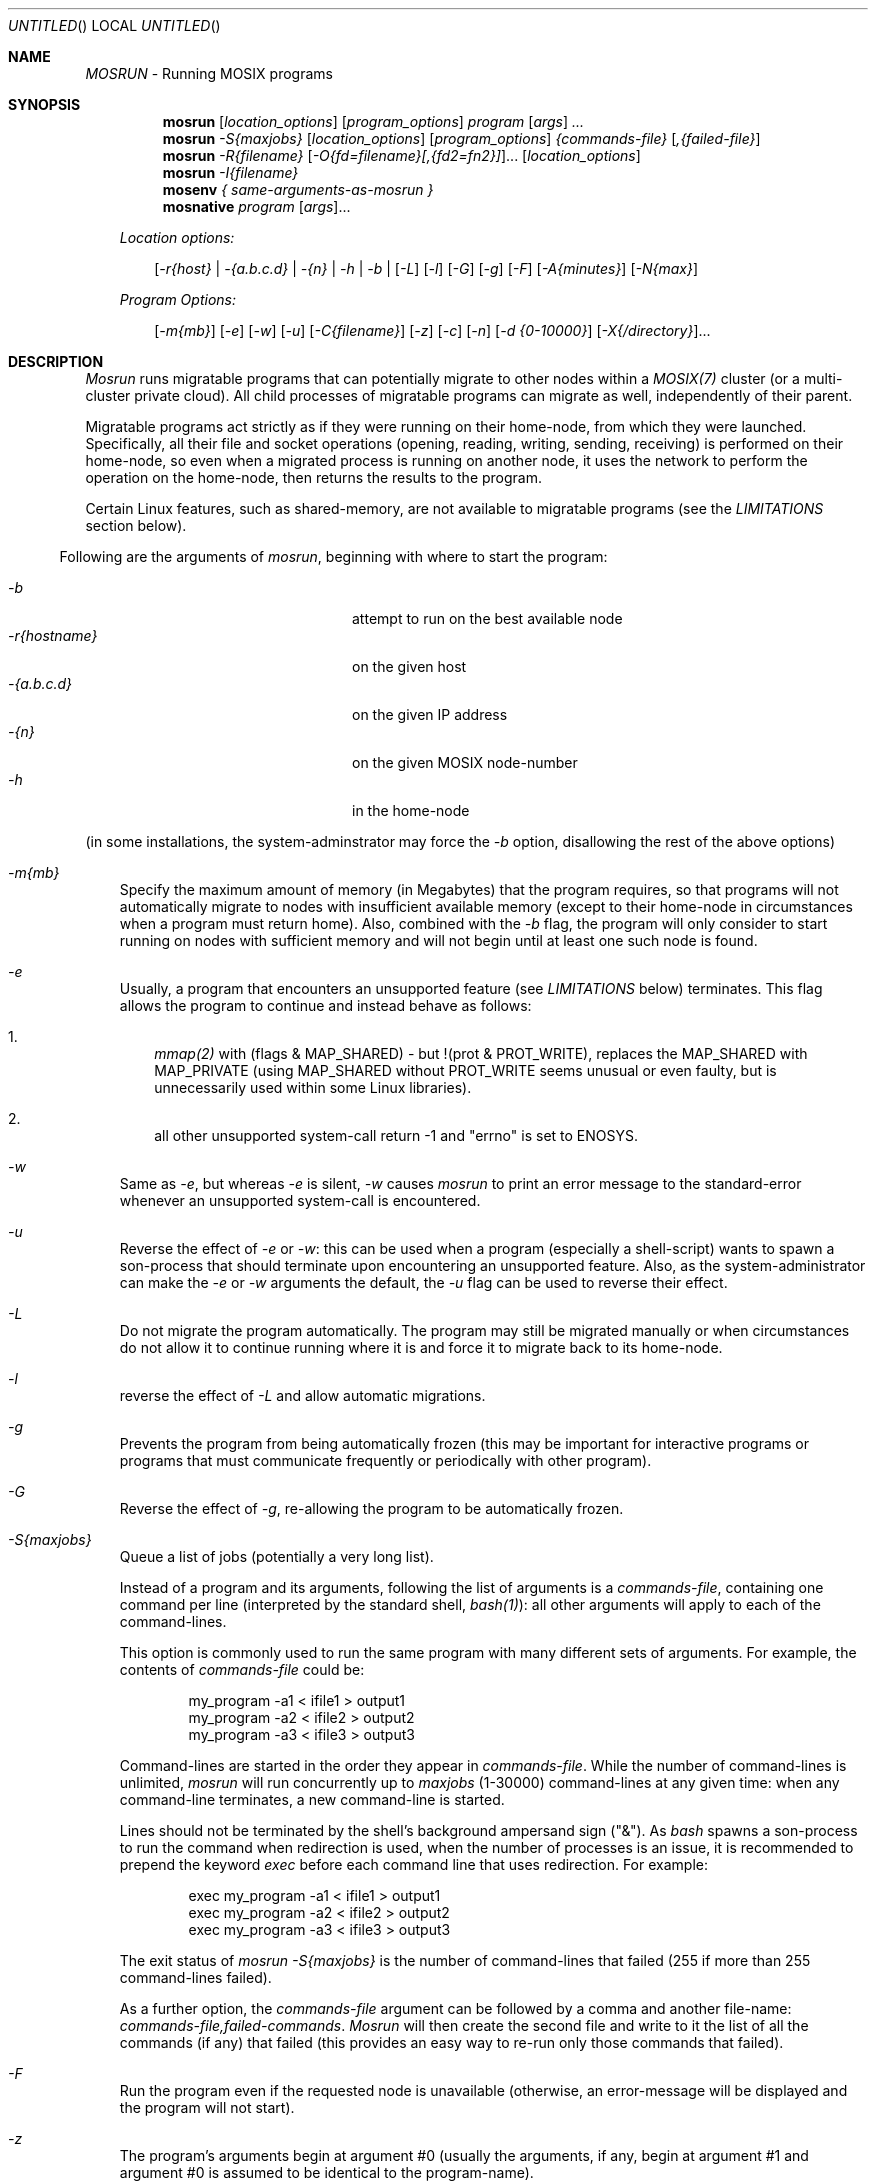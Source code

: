 .\" copyright (c) 2005 - 2015, Amnon Barak, all rights reserved.
.\" MOSIX(TM) is a registered trademark of Amnon Barak and Amnon Shiloh.
.\"
.\" THIS MANUAL IS PROVIDED IN ITS "AS IS" CONDITION, WITH NO WARRANTY
.\" WHATSOEVER. NO LIABILITY OF ANY KIND FOR DAMAGES WHATSOEVER RESULTING
.\" FROM THE USE OF THIS MANUAL WILL BE ACCEPTED.
.\"
.Dd "November 2014"
.ds section M1
.ds operating-system MOSIX
.ds document-title MOSRUN
.ds volume MOSIX Commands
.ds date-string January 2014
.ds vT MOSIX Reference Manual
.Os MOSIX
.Sh NAME
.Pa MOSRUN
- Running MOSIX programs
.Sh SYNOPSIS
.Nm \&mosrun
.Pa [ location_options ]
.Pa [ program_options ]
.Pa program [ args ] ...
.Nm \&mosrun
.Pa -S{maxjobs}
.Pa [ location_options ]
.Pa [ program_options ]
.Pa {commands-file} [ ,{failed-file} ]
.Nm \&mosrun
.Pa -R{filename}
.Pa [ -O{fd=filename}[,{fd2=fn2}] ] . . .
.Pa [ location_options ]
.br
.Nm \&mosrun
.Pa -I{filename}
.br
.Nm \&mosenv
.Pa { same-arguments-as-mosrun }
.br
.Nm \&mosnative
.Pa program [ args ] . . .
.sp
.in -4
.Pa Location options:
.sp
.in +3
.Pa [ -r{host} |
.Pa -{a.b.c.d} |
.Pa -{n} |
.Pa -h |
.Pa -b |
.Pa [ -L ]
.Pa [ -l ]
.Pa [ -G ]
.Pa [ -g ]
.Pa [ -F ]
.Pa [ -A{minutes} ]
.Pa [ -N{max} ]
.in -3
.sp
.Pa Program Options:
.sp
.in +3
.Pa [ -m{mb} ]
.Pa [ -e ]
.Pa [ -w ]
.Pa [ -u ]
.Pa [ -C{filename} ]
.Pa [ -z ]
.Pa [ -c ]
.Pa [ -n ]
.Pa [ -d {0-10000} ]
.Pa [ -X{/directory} ] . . .
.sp
.in -3
.in -4
.Sh DESCRIPTION
.Pa Mosrun
runs migratable programs that can potentially migrate to other nodes
within a
.Pa MOSIX(7)
cluster (or a multi-cluster private cloud).  All child processes of
migratable programs can migrate as well, independently of their parent.
.Pp
Migratable programs act strictly as if they were running on their home-node,
from which they were launched.
Specifically, all their file and socket operations (opening, reading, writing,
sending, receiving) is performed on their home-node, so even when a migrated
process is running on another node, it uses the network to perform the
operation on the home-node, then returns the results to the program.
.Pp
Certain Linux features,
such as shared-memory, are not available to migratable programs (see the
.Pa LIMITATIONS
section below).
.Pp
.in -2
Following are the arguments of
.Pa mosrun ,
beginning with where to start the program:
.in +2
.sp
.Bl -tag -compact -width abcdefghijklmnopqrstuv
.It Pa -b
attempt to run on the best available node
.It Pa -r{hostname}
on the given host
.It Pa -{a.b.c.d}
on the given IP address
.It Pa -{n}
on the given MOSIX node-number
.It Pa -h
in the home-node
.El
.sp
(in some installations, the system-adminstrator may force the
.Pa -b
option, disallowing the rest of the above options)
.sp
.Bl -tag -width a
.It Pa -m{mb}
Specify the maximum amount of memory (in Megabytes) that the program requires,
so that programs will not automatically migrate to nodes with insufficient
available memory (except to their home-node in circumstances when a program
must return home).  Also, combined with the
.Pa -b
flag, the program will only consider to start running on nodes with
sufficient memory and will not begin until at least one such node is found.
.It Pa -e
Usually, a program that encounters an unsupported feature (see
.Pa LIMITATIONS
below) terminates.  This flag allows the program to continue and instead
behave as follows:
.Bl -enum -width a
.It
.Pa mmap(2)
with (flags & MAP_SHARED) - but !(prot & PROT_WRITE), replaces the
MAP_SHARED with MAP_PRIVATE (using MAP_SHARED without PROT_WRITE seems
unusual or even faulty, but is unnecessarily used within some Linux libraries).
.It
all other unsupported system-call return -1 and "errno" is set to ENOSYS.
.El
.It Pa -w
Same as
.Pa -e ,
but whereas
.Pa -e
is silent,
.Pa -w
causes
.Pa mosrun
to print an error message to the standard-error whenever an unsupported
system-call is encountered.
.It Pa -u
Reverse the effect of
.Pa -e
or
.Pa -w :
this can be used when a program (especially a shell-script) wants to spawn
a son-process that should terminate upon encountering an unsupported feature.
Also, as the system-administrator can make the
.Pa -e
or
.Pa -w
arguments the default, the
.Pa -u
flag can be used to reverse their effect.
.It Pa -L
Do not migrate the program automatically.  The program may still be migrated
manually or when circumstances do not allow it to continue running where it is
and force it to migrate back to its home-node.
.It Pa -l
reverse the effect of
.Pa -L
and allow automatic migrations.
.It Pa -g
Prevents the program from being automatically frozen (this may be important
for interactive programs or programs that must communicate frequently or
periodically with other program).
.It Pa -G
Reverse the effect of
.Pa -g ,
re-allowing the program to be automatically frozen.
.It Pa -S{maxjobs}
Queue a list of jobs (potentially a very long list).
.Pp
Instead of a program and its arguments, following the list of arguments is a
.Pa commands-file ,
containing one command per line (interpreted by the standard shell,
.Pa bash(1) ) :
all other arguments will apply to each of the command-lines.
.Pp
This option is commonly used to run the same program with many different
sets of arguments.  For example, the contents of
.Pa commands-file
could be:
.sp
.in +6
	my_program -a1 < ifile1 > output1
.br
	my_program -a2 < ifile2 > output2
.br
	my_program -a3 < ifile3 > output3
.in -6
.Pp
Command-lines are started in the order they appear in
.Pa commands-file .
While the number of command-lines is unlimited,
.Pa mosrun
will run concurrently up to
.Pa maxjobs
(1-30000) command-lines at any given time: when any command-line terminates,
a new command-line is started.
.Pp
Lines should not be terminated by the shell's background ampersand sign ("&").
As
.Pa bash
spawns a son-process to run the command when redirection is used,
when the number of processes is an issue, it is recommended to prepend
the keyword
.Pa exec
before each command line that uses redirection.
For example:
.sp
.in +6
	exec my_program -a1 < ifile1 > output1
.br
	exec my_program -a2 < ifile2 > output2
.br
	exec my_program -a3 < ifile3 > output3
.in -6
.Pp
The exit status of
.Pa mosrun -S{maxjobs}
is the number of command-lines that failed
(255 if more than 255 command-lines failed).
.Pp
As a further option, the
.Pa commands-file
argument can be followed by a comma and another file-name:
.Pa commands-file,failed-commands .
.Pa Mosrun
will then create the second file and write to it the list of all the commands
(if any) that failed (this provides an easy way to re-run only those
commands that failed).
.Pp
.It Pa -F
Run the program even if the requested node is unavailable
(otherwise, an error-message will be displayed and the program will not start).
.It Pa -z
The program's arguments begin at argument #0 (usually the arguments,
if any, begin at argument #1 and argument #0 is assumed to be identical
to the program-name).
.It Pa -C{filename}
Select an alternative file-basename for checkpoints (See
.Pa CHECKPOINTS
below).
.It Pa -N{max}
Limit the number of checkpoint files (See
.Pa CHECKPOINTS
below).
.It Pa -A{minutes}
Perform an automatic checkpoint every given number of minutes (See
.Pa CHECKPOINTS
below).
.It Pa -R{filename}
Recover and continue to run from a saved checkpoint file (See
.Pa CHECKPOINTS
below).
.It Pa [ -O{fd=filename}[,{fd2=filename2}] ] . . .
When using the
.Pa -R{filename}
argument to recover after a checkpoint,
replace one or more file-descriptors (See
.Pa CHECKPOINTS
below).
.It Pa -I{filename}
Inspect a checkpoint file (See
.Pa CHECKPOINTS
below).
.It Pa -X {/directory}
Declare a private temporary directory (see
.Pa PRIVATE TEMPORARY FILES
below).
.It Pa -c
System calls and I/O operations are monitored and taken into account
in automatic migration considerations, tending to pull processes towards their
home-nodes.  Use this flag if you want to tell
.Pa mosrun
to not take system calls and I/O operations into the migration considerations.
.It Pa -n
Reverse the effect of the
.Pa -c
flag: include system-calls and I/O operations into account in
automatic migration considerations.
.It Pa -d{decay}
Set the rate of decay of process-statistics for automatic migration
considerations as a fraction of 10000 per second (see
.Pa mosix(7) ) .
.Pa 'decay'
must be an integer between 0 (immediate decay) and 10000 (no decay at all).
The default decay is 9976.
.El
.Pp
Note that the following arguments may also be changed at run time by the
program itself:
.Pa -m, -G, -e/-w/-u, -L/-l, -g/-G, -c, -t/-T, -C, -N, -A, -c/-n/-d
(See
.Pa mosix(7) ) .
.Sh CHECKPOINTS
Most CPU-intensive processes running under
.Pa mosrun
can be checkpointed: this means that an image
of those processes is saved to a file, and when necessary, the process
can later recover itself from that file and continue to run from that point.
.Pp
For successful checkpoint and recovery, the process must not depend heavily on
its Linux environment.  Specifically, the following processes cannot be
checkpointed at all:
.sp
.Bl -enum -compact -width a
.It
Processes with setuid/setgid privileges (for security reasons).
.It
Processes with open pipes or sockets.
.El
.sp
The following processes can be checkpointed, but may not run correctly after
being recovered:
.sp
.Bl -enum -compact -width a
.It
Processes that rely on process-ID's of themselves or other processes
(parent, sons, etc.).
.It
Processes that rely on parent-child relations (e.g. use
.Pa wait(2) ,
Terminal job-control, etc.).
.It
Processes that coordinate their input/output with other running processes.
.It
Processes that rely on timers and alarms.
.It
Processes that cannot afford to lose signals.
.It
Processes that use system-V IPC (semaphores and messages).
.El
.Pp
The
.Pa -C{filename}
argument specifies where to save checkpoints: when a new checkpoint is saved,
that file-name is given a consecutive numeric extension (unless it already
has one). For example, if the argument
.Pa -Cmysave
is given, then the first checkpoint will be saved to
.Pa mysave.1 ,
the second to
.Pa mysave.2 ,
etc.,
and if the argument
.Pa -Csave.4
is given, then the first checkpoint will be saved to
.Pa save.4 ,
the second to
.Pa save.5 ,
etc.
If the
.Pa -C
argument is not provided, then the checkpoints will be saved to the
default:
.Pa ckpt.{pid}.1 , ckpt.{pid}.2 \  . . .
The
.Pa -C
argument is NOT inherited by child processes.
.Pp
The
.Pa -N{max}
argument specifies the maximum number of checkpoints to produce before
recycling the checkpoint versions.  This is mainly needed in order to
save disk space.  For example, when running with the arguments:
.Pa -Csave.4 -N3 ,
checkpoints will be saved in
.Pa save.4 , save.5 , save.6, save.4 , save.5 , save.6 , save.4 ...
.br
The 
.Pa -N0
argument returns to the default of unlimited checkpoints; an argument of
.Pa -N1
is risky, because if there is a crash just at the time when a
backup is taken, there could be no remaining valid checkpoint file.
Similarly, if the process can possibly have open pipe(s) or socket(s)
at the time a checkpoint is taken, a checkpoint file will be created
and counted - but containing just an error message, hence this argument
should have a large-enough value to accommodate this possibility.
The
.Pa -N
argument is NOT inherited by child processes.
.Pp
Checkpoints can be triggered by the program itself, by a manual request
(see
.Pa mosmigrate(1) )
and/or at regular time intervals.
The
.Pa -A{minutes}
argument requests that checkpoints be automatically taken every given
number of minutes.  Note that if the process is within a blocking
system-call (such as reading from a terminal) when the time for
a checkpoint comes, the checkpoint will be delayed until after the completion
of that system call.  Also, when the process is frozen, it will not produce a
checkpoint until unfrozen.
The
.Pa -A
argument is NOT inherited by child processes.
.Pp
With the
.Pa -R{filename}
argument,
.Pa mosrun
recovers and continue to run the process from its saved checkpoint file.
Program options are not permitted with
.Pa -R ,
since their values are recovered from the checkpoint file.
.Pp
It is not always possible (or desirable) for a recovered program to
continue to use the same files that were open at the time of checkpoint:
.Pa mosrun -I{filename}
inspects a checkpoint file and lists the open files, along with their
modes, flags and offsets, then the
.Pa -O
argument allows the recovered program to continue using different files.
Files specified using this option, will be opened (or created)
with the previous modes, flags and offsets.
The format of this argument is usually a comma-separated list of
file-descriptor integers, followed by a '=' sign and a file-name.
For example:
.Pa -O1=oldstdout,2=oldstderr,5=tmpfile ,
but in case one or more file-names contain a comma, it is optional to
begin the argument with a different separator, for example:
.Pa -O@1=file,with,commas@2=oldstderr@5=tmpfile .
.Pp
In the absence of the
.Pa -O
argument, regular files and directories are re-opened with the previous modes,
flags and offsets.
.Pp
Files that were already unlinked at the time of checkpoint, are assumed to be
temporary files belonging to the process, and are also saved and recovered
along with the process (an exception is if an unlinked file was opened for
write-only).  Unpredictable results may occur if such files are used to
communicate with other processes.
.Pp
As for special files (most commonly the user's terminal, used as standard
input, output or error) that were open at the time of checkpoint - if
.Pa mosrun
is called with their file-descriptors open, then the existing open files are
used (and their modes, flags and offsets are not modified).
Special files that are neither specified in the
.Pa -O
argument, nor open when calling
.Pa mosrun ,
are replaced with
.Pa /dev/null .
.Pp
While a checkpoint is being taken, the partially-written checkpoint file
has no permissions (chmod 0).  When the checkpoint is complete, its mode
is changed to 0400 (read-only).
.Sh PRIVATE TEMPORARY FILES
Normally, all files are created on the home-node by migratable programs
and all file-operations are performed there.  This is important because
programs often share files, but can be costly: many programs use temporary
files which they never share - they create those files as secondary-memory
and discard them when they terminate.  It is best to migrate such files with
the process rather than to keep them in the home-node.
.Pp
The
.Pa -X {/directory}
argument tells
.Pa Mosrun
that a given directory is only used for private temporary files:
all files that the program creates in this directory are kept with
the process that created them and migrate with it.
.Pp 
The
.Pa -X
argument may be repeated, specifying up to 10 private temporary directories.
The directories must start with '/'; can be up to 256 characters long;
cannot include ".."; and for security reasons cannot be within "/etc",
"/proc", "/sys" or "/dev".
.Pp
Only regular files are permitted within private temporary directories:
no sub-directories, links, symbolic-links or special files are allowed
(but sub-directories can be specified by an extra
.Pa -X
argument).
.Pp
Private temporary file names must begin with '/' (no relative pathnames)
and contain no ".." components.
The only file operations currently supported for private temporary files are:
open, creat, lseek, read, write, close, chmod, fchmod, unlink, truncate,
ftruncate, access, stat.
.Pp
File-access permissions on private temporary files are provided for
compatibility, but are not enforced: the
.Pa stat(2)
system-call returns 0 in
.Pa st_uid
and
.Pa st_gid .
.Pa stat(2)
also returns the file-modification times according to the node where
the process was running when making the last change to the file.
.Pp
The per-process maximum total size of all private
temporary files is set by the system-administrator.  Different maximum values
can be imposed when running on the home-node, in the local cluster and on other
clusters in the multi-cluster - exceeding this maximum will cause a process to
migrate back to its home-node.
.Sh ALTERNATIVE FREEZING SPACE
Migratable processes can sometimes be frozen (you can freeze your processes
manually and the system-administrator usually sets an automatic-freezing
policy - See
.Pa mosix(7) ) .
.Pp
The memory-image of frozen processes is saved to disk.
Normally the system-administrator determines where on disk to store your
frozen processes, but you can override this default and set your own
freezing-space.  One possible reason to do so is to ensure that your
processes (or some of them) have sufficient freezing space regardless
of what other users do.
Another possible reason is to protect other users if you believe that your
processes (or some of them) may require so much memory that they could
disturb other users.
.Pp
Setting your own freezing space can be done either by setting the
environment-variable
.Pa FREEZE_DIR
to an alternative directory (starting with '/');
or if you wish to specify more than one freeze-directory,
by creating a file:
.Pa $HOME/.freeze_dirs
where each line contains a directory-name starting with '/'.
For more details, read about "lines starting with '/'"
within the section about configuring
.Pa /etc/mosix/freeze.conf
in the
.Pa mosix(7)
manual.
.Pp
You must have write-access to the your alterantive freeze-directory(s).
The space available in alternative freeze-directories is subject to
possible disk quotas.
.Sh RECURSIVE MOSRUN
It is possible to invoke
.Pa mosrun
within a program that is already running under
.Pa mosrun .
This is common, for example, within shell-scripts or a
.Pa Makefile
that contains calls to
.Pa mosrun .
.Pp
Unless requesting explicitly otherwise, recursive programs will
inherit the following (and only the following) arguments:
.in +4
.Pa -c , -d , -e , -L , -l , -g, -G, -m , -n , -T , -t , -u , -w .
.in -4
.Pp
If you want a program running under
.Pa mosrun
(including a shell or shell-script) to fork a non-migratable child-program,
use the utility:
.sp
.ti +10
.Pa mosnative {program} [args]...
.sp
.Pa Mosnative
programs are run directly under Linux in their parent's home-node
and are not subject to the limitations of migratable programs
(but cannot migrate to other nodes either).
.Sh MOSENV
The variant
.Pa mosenv
is used to circumvent the loss of certain environment variables by the
GLIBC library due to the fact that
.Pa mosrun
is a "setuid" program: if your program relies on the settings of
dynamic-linking environment variables (such as LD_LIBRARY_PATH)
or
.Pa malloc(3)
debugging (MALLOC_CHECK_), use
.Pa mosenv
instead of
.Pa mosrun .
.Sh LIMITATIONS
Some system-calls are not supported by migratable programs,
including system-calls that are tightly connected to resources of
the local node or intended for system-administration.
These are:
.sp
acct, add_key, adjtimex, afs_syscall, bdflush,
capget, capset, chroot, clock_getres, clock_nanosleep, clock_settime,
create_module, delete_module, epoll_create, epoll_create1,
epoll_ctl, epoll_pwait, epoll_wait, eventfd, eventfd2, fanotify_init,
fanotify_mark,
futex, get_kernel_syms, get_mempolicy, get_robust_list, getcpu,
getpmsg, init_module, inotify_add_watch, inotify_init, inotify_init1,
inotify_rm_watch,
io_cancel, io_destroy, io_getevents, io_setup, io_submit, ioperm, iopl,
ioprio_get, ioprio_set, kexec_load, keyctl, lookup_dcookie, madvise,
mbind, migrate_pages, mlock, mlockall, move_pages, mq_getsetattr,
mq_notify, mq_open, mq_timedreceive, mq_timedsend,
mq_unlink, munlock, munlockall, nfsservctl, perf_event_open,
personality, pivot_root, prlimit64, prof_counter_open, ptrace,
quotactl, reboot, recvmmsg, remap_file_pages, request_key, rt_sigqueueinfo,
rt_sigtimedwait, rt_tgsigqueueinfo,
sched_get_priority_max, sched_get_priority_min,
sched_getaffinity,
sched_getparam, sched_getscheduler, sched_rr_get_interval, sched_setaffinity,
sched_setparam, sched_setscheduler, security, set_mempolicy,
setdomainname, sethostname, set_robust_list,
settimeofday, shmat, signalfd, signalfd4, swapoff, swapon, syslog, timer_create,
timer_delete, timer_getoverrun, timer_gettime, timer_settime, timerfd,
timerfd_gettime, timerfd_settime,
tuxcall, unshare, uselib, vmsplice, waitid.
.Pp
In addition,
.Pa mosrun
supports only limited options for the following system-calls:
.sp
.
.Bl -tag -compact -width abcde
.It Pa clone
The only permitted flags are CLONE_CHILD_SETTID, CLONE_PARENT_SETTID,
CLONE_CHILD_CLEARTID, and the combination CLONE_VFORK|CLONE_VM;
the child-termination signal must be SIGCLD and the stack-pointer (child_stack)
must be NULL.
.It Pa getpriority
may refer only to the calling process.
.It Pa ioctl
The following requests are not supported:
TIOCSERGSTRUCT, TIOCSERGETMULTI, TIOCSERSETMULTI,
SIOCSIFFLAGS, SIOCSIFMETRIC, SIOCSIFMTU, SIOCSIFMAP, SIOCSIFHWADDR,
SIOCSIFSLAVE, SIOCADDMULTI, SIOCDELMULTI, SIOCSIFHWBROADCAST, SIOCSIFTXQLEN,
SIOCSMIIREG, SIOCBONDENSLAVE, SIOCBONDRELEASE, SIOCBONDSETHWADDR,
SIOCBONDSLAVEINFOQUERY, SIOCBONDINFOQUERY, SIOCBONDCHANGEACTIVE, SIOCBRADDIF,
SIOCBRDELIF.
Non-standard requests that are defined in drivers that are not part of the
standard Linux kernel are also likely to not be supported.
.It Pa ipc
the following SYSV-IPC calls are not supported:
.Pa shmat , semtimedop ,
new-version calls (bit 16 set in call-number).
.It Pa mmap
MAP_SHARED and mapping of special-character devices are not permitted.
.It Pa prctl
only the PR_SET_DEATHSIG and PR_GET_DEATHSIG options are supported.
.It Pa setpriority
may refer only to the calling process.
.It Pa setrlimit
it is not permitted to modify the maximum number of open files (RLIMIT_NOFILES):
.Pa mosrun
fixes this limit at 1024.
.El
.Pp
Users are not permitted to send the SIGSTOP signal to programs run by
.Pa mosrun .
SIGTSTP should be used instead (and
.Pa moskillall(1)
changes SIGSTOP to SIGTSTP).
.Pp
Attempts to run 32-bit programs by
.Pa mosrun
will result in the program running in native mode (as if it was run by
.Pa mosnative ) .
.Sh SEE ALSO
.Xr mosmigrate 1 ,
.Xr moskillall 1 ,
.Xr mosps 1 ,
.Xr direct_communication 7 ,
.Xr mosix 7 .
